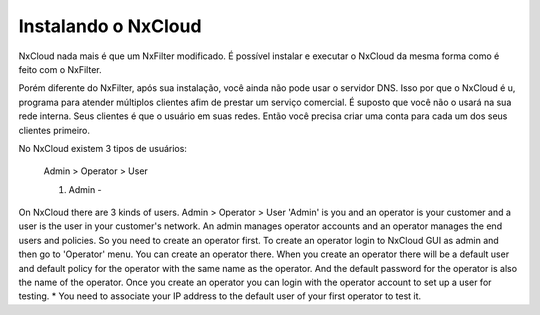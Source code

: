 Instalando o NxCloud
^^^^^^^^^^^^^^^^^^^^^^

NxCloud nada mais é que um NxFilter modificado. É possível instalar e executar o NxCloud da mesma forma como é feito com o NxFilter.

Porém diferente do NxFilter, após sua instalação, você ainda não pode usar o servidor DNS. Isso por que o NxCloud é u, programa para atender múltiplos clientes afim de prestar um serviço comercial. É suposto que você não o usará na sua rede interna. Seus clientes é que o usuário em suas redes. Então você precisa criar uma conta para cada um dos seus clientes primeiro.

No NxCloud existem 3 tipos de usuários:
 
  Admin > Operator > User

  1. Admin - 
On NxCloud there are 3 kinds of users.
Admin > Operator > User
'Admin' is you and an operator is your customer and a user is the user in your customer's network. An admin manages operator accounts and an operator manages the end users and policies. So you need to create an operator first. To create an operator login to NxCloud GUI as admin and then go to 'Operator' menu. You can create an operator there.
When you create an operator there will be a default user and default policy for the operator with the same name as the operator. And the default password for the operator is also the name of the operator. Once you create an operator you can login with the operator account to set up a user for testing.
* You need to associate your IP address to the default user of your first operator to test it.
